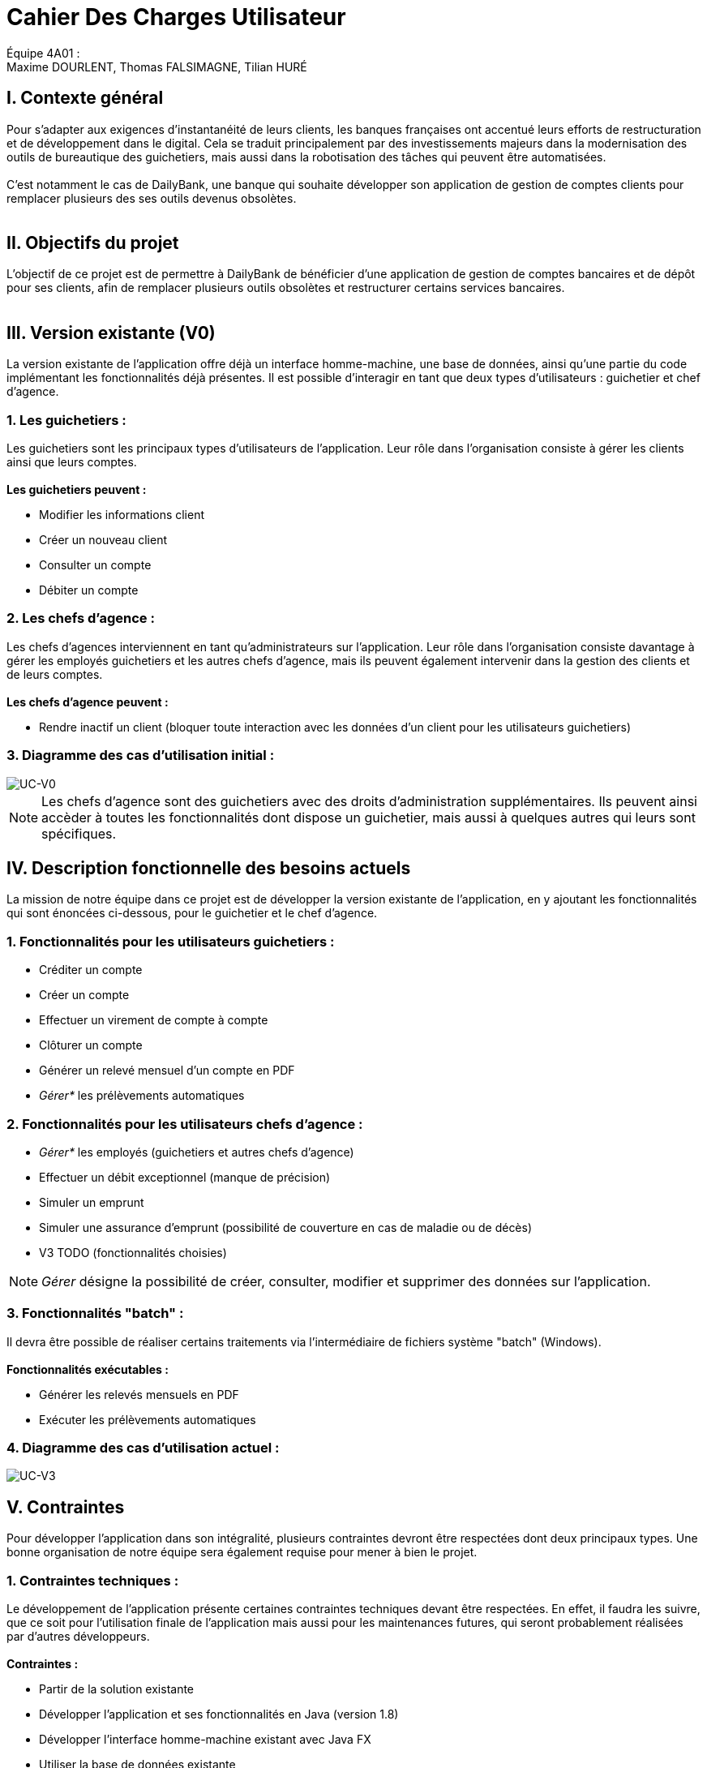 = Cahier Des Charges Utilisateur

ifdef::env-github[]
:tip-caption: :bulb:
:note-caption: :information_source:
:important-caption: :heavy_exclamation_mark:
:caution-caption: :fire:
:warning-caption: :warning:
:experimental:
:toc:
endif::[]


Équipe 4A01 : +
Maxime DOURLENT, Thomas FALSIMAGNE, Tilian HURÉ


[.text-justify]
== I. Contexte général
Pour s’adapter aux exigences d’instantanéité de leurs clients, les banques françaises ont accentué leurs efforts de restructuration et de développement dans le digital.
Cela se traduit principalement par des investissements majeurs dans la modernisation
des outils de bureautique des guichetiers, mais aussi dans la robotisation des tâches qui peuvent être automatisées. +
 +
 C'est notamment le cas de DailyBank, une banque qui souhaite développer son application de gestion de comptes clients
 pour remplacer plusieurs des ses outils devenus obsolètes. +
 +



== II. Objectifs du projet
[.text-justify]
L'objectif de ce projet est de permettre à DailyBank de bénéficier d'une application de gestion de comptes bancaires
et de dépôt pour ses clients, afin de remplacer plusieurs outils obsolètes et restructurer certains services bancaires. +
 +



== III. Version existante (V0)
[.text-justify]
La version existante de l'application offre déjà un interface homme-machine, une base de données, ainsi qu'une partie du code implémentant les fonctionnalités déjà présentes.
Il est possible d'interagir en tant que deux types d'utilisateurs : guichetier et chef d'agence.


=== 1. Les guichetiers :
[.text-justify]
Les guichetiers sont les principaux types d'utilisateurs de l'application.
Leur rôle dans l'organisation consiste à gérer les clients ainsi que leurs comptes. +
 +
*Les guichetiers peuvent :*

* Modifier les informations client
* Créer un nouveau client
* Consulter un compte
* Débiter un compte


=== 2. Les chefs d'agence :
[.text-justify]
Les chefs d'agences interviennent en tant qu'administrateurs sur l'application.
Leur rôle dans l'organisation consiste davantage à gérer les employés guichetiers et les autres chefs d'agence, mais ils peuvent également intervenir
dans la gestion des clients et de leurs comptes. +
 +
*Les chefs d'agence peuvent :*

* Rendre inactif un client [silver]#(bloquer toute interaction avec les données d'un client pour les utilisateurs guichetiers)#


=== 3. Diagramme des cas d'utilisation initial :
image::images/uc0.svg[UC-V0]

[NOTE]
====
[.text-justify]
Les chefs d'agence sont des guichetiers avec des droits d'administration supplémentaires.
Ils peuvent ainsi accèder à toutes les fonctionnalités dont dispose un guichetier,
mais aussi à quelques autres qui leurs sont spécifiques.
====



== IV. Description fonctionnelle des besoins actuels
[.text-justify]
La mission de notre équipe dans ce projet est de développer la version existante
de l'application, en y ajoutant les fonctionnalités qui sont énoncées ci-dessous,
pour le guichetier et le chef d'agence.


=== 1. Fonctionnalités pour les utilisateurs guichetiers :
* Créditer un compte
* Créer un compte
* Effectuer un virement de compte à compte
* Clôturer un compte
* Générer un relevé mensuel d’un compte en PDF
* _Gérer*_ les prélèvements automatiques


=== 2. Fonctionnalités pour les utilisateurs chefs d'agence :
* _Gérer*_ les employés [silver]#(guichetiers et autres chefs d’agence)#
* Effectuer un débit exceptionnel [red]#(manque de précision)#
* Simuler un emprunt
* Simuler une assurance d’emprunt [silver]#(possibilité de couverture en cas de maladie ou de décès)#
* V3 TODO (fonctionnalités choisies)

[NOTE]
====
[.text-justify]
_Gérer_ désigne la possibilité de créer, consulter, modifier et supprimer des données sur l'application.
====


=== 3. Fonctionnalités "batch" :
[.text-justify]
Il devra être possible de réaliser certains traitements via l'intermédiaire de
fichiers système "batch" (Windows). +
 +
*Fonctionnalités exécutables :*

* Générer les relevés mensuels en PDF
* Exécuter les prélèvements automatiques

=== 4. Diagramme des cas d'utilisation actuel :
image::images/uc3.svg[UC-V3]



== V. Contraintes
[.text-justify]
Pour développer l'application dans son intégralité,
plusieurs contraintes devront être respectées dont deux principaux types.
Une bonne organisation de notre équipe sera également requise pour mener à bien le projet.


=== 1. Contraintes techniques :
[.text-justify]
Le développement de l'application présente certaines contraintes techniques devant être respectées.
En effet, il faudra les suivre, que ce soit
pour l'utilisation finale de l'application mais aussi pour les maintenances futures,
qui seront probablement réalisées par d'autres développeurs. +
 +
*Contraintes :*

* Partir de la solution existante
* Développer l'application et ses fonctionnalités en Java (version 1.8)
* Développer l'interface homme-machine existant avec Java FX
* Utiliser la base de données existante
* Générer un fichier exécutable JAR fonctionnel


=== 2. Contraintes fonctionnelles :
[.text-justify]
Pour que l'application soit fonctionnelle et pour éviter au maximum les risques d'erreurs ou de mal-fonctionnement,
certaines fonctionnalités devront respecter des contraintes particulières. +
 +
*Contraintes :*

* Certaines informations seront obligatores pour la création d'un nouveau client comme un nom et un éventuel numéro (identifiant unique)
* Certaines informations seront obligatoires pour la création d'un nouveau compte comme un numéro (identifiant unique)
* Un débit ne peut être d'un montant négatif
* Un crédit ne peut être d'un montant négatif
* Un viremment ne peut être d'un montant négatif
////
* Un relevé mensuel doit au moins contenir l'adresse et le nom de la banque et du client concernés, le type, la date et le montant de chaque opération effectuée sur chaque compte, ainsi que les soldes de ces derniers
////
* Un prélèvement automatique ne peut être d'un montant négatif
////
* Débit exceptionnel [red]#(manque de précision)#
* Simuler emprunt
* Simuler une assurance d'emprunt
////


=== 3. Contraintes juridiques :
[.text-justify]
DailyBank doit veiller à ne pas enfreindre la loi avec son application.
En effet, cette dernière, comme toutes les applications liées à la gestion de données personnelles,
doit respecter certaines lois.
Par exemple, en ce qui concerne la confidentialité et la gestion des informations relatives aux clients et à leurs comptes,
elle est soumise à une certaine législation.
Nous pouvons — car c'est aujourd'hui la principale loi qui régit la protection des données en Europe —
citer le RGPD (Règlement Général sur la Protection des Données).
Effectivement, c'est un enjeu fondamental pour tout le secteur bancaire qui est fortement concerné par
le respect de celui-ci.
C'est en premier lieu essentiel pour les acteurs comme DailyBank pour ce qui touche à la pérennité de leur activité.
Mais c'est aussi leur image et la relation de confiance qu'ils entretiennent avec leurs clients qui est en jeu.
Bien sûr, il est à noter que notre projet, se déroulant dans un périmètre scolaire, ne suivra probablement pas ce qui vient d'être énoncé ci-dessus.


=== 4. Contraintes organisationnelles :
[.text-justify]
Tout d'abord, notre équipe doit développer le projet en respectant les échéances avec une organisation rigoureuse.
Il faudra pour cela utiliser des outils adaptés, et fournir tous les fichiers et documents nécessaires à
l'utilisation finale de l'application, et à son développement dans le futur. +
 +
*Contraintes :*

* Échéances : fin de la semaine du 06/06 au 12/06 2022
* Outils collaboratifs :
** GitHub [silver]#(planification des tâches et dépot de tous les fichiers et documents élaborés)#
** Discord [silver]#(communication et travail en distanciel)#
* Outils de développement :
** Eclipse [silver]#(IDE)# avec l'environnement Java 8 et le module Java FX
** SQL-Developper et DBeaver [silver]#(SGBDR)#
** SceneBuilder [silver]#(structuration d'IHM)#
** Atom [silver]#(réalisation des documents complémentaires en Asciidoc)#
** Project Libre [silver]#(diagramme de Gantt)#
* Livrables attendus :
** Diagramme de Gantt [silver]#(planification et répartition des tâches)#
** Cahier des charges [silver]#(modalités du projet)#
** Fichier exécutable de l'application au format JAR
** Code source de l'application
** Documentation technique [silver]#(pour une ré-utilisation externe à notre équipe du code source)#
** Documentation utilisateur [silver]#(description de l'installation et du fonctionnement de l'application pour ses utilisateurs)#
** Cahier de tests [silver]#(démonstration du bon fonctionnement de l'application)#
